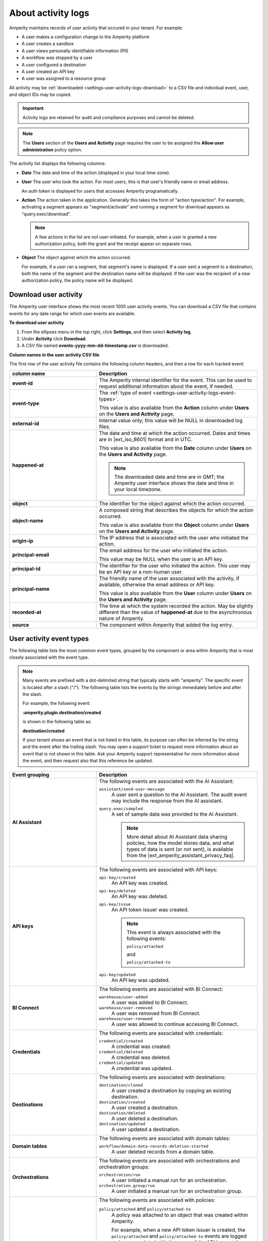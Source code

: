 .. https://docs.amperity.com/reference/


.. meta::
    :description lang=en:
        Activity logs keep track of user activity that leads to configuration changes.

.. meta::
    :content class=swiftype name=body data-type=text:
        Activity logs keep track of user activity that leads to configuration changes.

.. meta::
    :content class=swiftype name=title data-type=string:
        Activity logs

==================================================
About activity logs
==================================================

.. settings-user-activity-logs-about-start

Amperity maintains records of user activity that occured in your tenant. For example:

* A user makes a configuration change to the Amperity platform
* A user creates a sandbox
* A user views personally identifiable information (PII)
* A workflow was stopped by a user
* A user configured a destination
* A user created an API key
* A user was assigned to a resource group

.. settings-user-activity-logs-about-end

.. settings-user-activity-logs-start

All activity may be :ref:`downloaded <settings-user-activity-logs-download>` to a CSV file and individual event, user, and object IDs may be copied.

.. important:: Activity logs are retained for audit and compliance purposes and cannot be deleted.

.. note:: The **Users** section of the **Users and Activity** page requires the user to be assigned the **Allow user administration** policy option.

.. settings-user-activity-logs-end

.. image:: ../../images/mockup-settings-activity-log.png
   :width: 500 px
   :alt: User activity logs.
   :align: left
   :class: no-scaled-link

.. settings-user-activity-logs-list-start

The activity list displays the following columns:

* **Date** The date and time of the action (displayed in your local time-zone).
* **User** The user who took the action. For most users, this is that user's friendly name or email address.

  An auth token is displayed for users that accesses Amperity programatically.
* **Action** The action taken in the application. Generally this takes the form of "action type/action". For example, activating a segment appears as "segment/activate" and running a segment for download appears as "query.exec/download".

  .. note:: A few actions in the list are not user-initiated. For example, when a user is granted a new authorization policy, both the grant and the receipt appear on separate rows.
* **Object** The object against which the action occurred.

  For example, if a user ran a segment, that segment's name is displayed. If a user sent a segment to a destination, both the name of the segment and the destination name will be displayed. If the user was the recipient of a new authorization policy, the policy name will be displayed.

.. settings-user-activity-logs-list-end


.. _settings-user-activity-logs-download:

Download user activity
==================================================

.. settings-user-activity-logs-download-start

The Amperity user interface shows the most recent 1000 user activity events. You can download a CSV file that contains events for any date range for which user events are available.

.. settings-user-activity-logs-download-end

**To download user activity**

.. settings-user-activity-logs-download-steps-start

#. From the ellipses menu in the top right, click **Settings**, and then select **Activity log**.
#. Under **Activity** click **Download**.
#. A CSV file named **events-yyyy-mm-dd-timestamp.csv** is downloaded.

.. settings-user-activity-logs-download-steps-end

**Column names in the user activity CSV file**

.. settings-user-activity-logs-download-column-names-start

The first row of the user activity file contains the following column headers, and then a row for each tracked event:

.. list-table::
   :widths: 35 65
   :header-rows: 1

   * - column name
     - Description

   * - **event-id**
     - The Amperity internal identifier for the event. This can be used to request additional information about the event, if needed.

   * - **event-type**
     - The :ref:`type of event <settings-user-activity-logs-event-types>`.

       This value is also available from the **Action** column under **Users** on the **Users and Activity** page.

   * - **external-id**
     - Internal value only; this value will be NULL in downloaded log files.

   * - **happened-at**
     - The date and time at which the action occurred. Dates and times are in |ext_iso_8601| format and in UTC.

       This value is also available from the **Date** column under **Users** on the **Users and Activity** page.

       .. note:: The downloaded date and time are in GMT; the Amperity user interface shows the date and time in your local timezone.

   * - **object**
     - The identifier for the object against which the action occurred.

   * - **object-name**
     - A composed string that describes the objects for which the action occurred.

       This value is also available from the **Object** column under **Users** on the **Users and Activity** page.

   * - **origin-ip**
     - The IP address that is associated with the user who initiated the action.

   * - **principal-email**
     - The email address for the user who initiated the action.

       This value may be NULL when the user is an API key.

   * - **principal-id**
     - The identifier for the user who initiated the action. This user may be an API key or a non-human user.

   * - **principal-name**
     - The friendly name of the user associated with the activity, if available, otherwise the email address or API key.

       This value is also available from the **User** column under **Users** on the **Users and Activity** page.

   * - **recorded-at**
     - The time at which the system recorded the action. May be slightly different than the value of **happened-at** due to the asynchronous nature of Amperity.

   * - **source**
     - The component within Amperity that added the log entry.

.. settings-user-activity-logs-download-column-names-end


.. _settings-user-activity-logs-event-types:

User activity event types
==================================================

.. settings-user-activity-logs-event-types-start

The following table lists the most common event types, grouped by the component or area within Amperity that is most closely associated with the event type.

.. note:: Many events are prefixed with a dot-delimited string that typically starts with "amperity". The specific event is located after a slash ("/"). The following table lists the events by the strings immediately before and after the slash.

   For example, the following event:

   **:amperity.plugin.destination/created**

   is shown in the following table as:

   **destination/created**

   If your tenant shows an event that is not listed in this table, its purpose can often be inferred by the string and the event after the trailing slash. You may open a support ticket to request more information about an event that is not shown in this table. Ask your Amperity support representative for more information about the event, and then request also that this reference be updated.

.. list-table::
   :widths: 35 65
   :header-rows: 1

   * - Event grouping
     - Description


   * - **AI Assistant**
     - The following events are associated with the AI Assistant:

       ``assistant/send-user-message``
          A user sent a question to the AI Assistant. The audit event may include the response from the AI assistant.

       ``query.exec/sampled``
          A set of sample data was provided to the AI Assistant.

          .. note:: More detail about AI Assistant data sharing policies, how the model stores data, and what types of data is sent (or not sent), is available from the |ext_amperity_assistant_privacy_faq|.


   * - **API keys**
     - The following events are associated with API keys:


       ``api-key/created``
          An API key was created.

       ``api-key/deleted``
          An API key was deleted.

       ``api-key/issue``
          An API token issuer was created.

          .. note:: This event is always associated with the following events:

             ``policy/attached``

             and

             ``policy/attached-to``

       ``api-key/updated``
          An API key was updated.


   * - **BI Connect**
     - The following events are associated with BI Connect:

       ``warehouse/user-added``
          A user was added to BI Connect.

       ``warehouse/user-removed``
          A user was removed from BI Connect.

       ``warehouse/user-renewed``
          A user was allowed to continue accessing BI Connect.


   * - **Credentials**
     - The following events are associated with credentials:

       ``credential/created``
          A credential was created.

       ``credential/deleted``
          A credential was deleted.

       ``credential/updated``
          A credential was updated.


   * - **Destinations**
     - The following events are associated with destinations:

       ``destination/cloned``
          A user created a destination by copying an existing destination.

       ``destination/created``
          A user created a destination.

       ``destination/deleted``
          A user deleted a destination.

       ``destination/updated``
          A user updated a destination.


   * - **Domain tables**
     - The following events are associated with domain tables:

       ``workflow/domain-data-records-deletion-started``
          A user deleted records from a domain table.


   * - **Orchestrations**
     - The following events are associated with orchestrations and orchestration groups:

       ``orchestration/run``
          A user initiated a manual run for an orchestration.

       ``orchestration.group/run``
          A user initiated a manual run for an orchestration group.


   * - **Policies**
     - The following events are associated with policies:

       ``policy/attached`` and ``policy/attached-to``
          A policy was attached to an object that was created within Amperity.

          For example, when a new API token issuer is created, the ``policy/attached`` and ``policy/attached-to`` events are logged and are associated with the name of the API issuer token.

       ``policy/created``
          A policy was created.

       ``policy/deleted``
          A policy was created.

       ``policy/detached`` and ``policy/detached-from``
          A policy was detached from an object that exists within Amperity.

       ``policy/updated``
          A policy was updated.

       .. important:: Occasionally members of your Amperity team will access your tenant. This is always done as a full administrator.

          In situations where they are helping to troubleshoot an issue, answer a question with more detail, and so on, they will often switch their view to match the policy settings associated with your tenant.

          For example, if the view is switched to "DataGrid Operator", that action is logged using the following event type:

          ``amperity.auth.token/user-switched-policies``


   * - **Privacy rights**
     - The following events are associated with privacy rights workflows:

       ``workflow/domain-ccpa-deletion-started``
          The CCPA delete workflow has started.


   * - **Queries**
     - The following events are associated with the **Queries** page:

       ``query/activated``
          A query was activated.

       ``query/created``
          A query was created.

       ``query/deleted``
          A query was deleted.

       ``query/moved``
          A query was moved from one folder into another.

       ``query.draft/discarded``
          A query in a draft state was discarded.

       ``query.folder/created``
          A folder on the **Queries** page was created.

       ``query.folder/deleted``
          A folder on the **Queries** page was deleted.


   * - **Resource groups**
     - The following events are associated with resource groups:

       ``resource-group/assigned``
          A user was assigned to a resource group.

       ``resource-group/created``
          A resource group was created.

       ``resource-group/deleted``
          A resource group was deleted.

       ``resource-group/updated``
          A resource group was updated.


   * - **Sandboxes**
     - The following events are associated with sandboxes:

       ``tenant/created``
          A sandbox was created.

       ``tenant/deleted``
          A sandbox was deleted.

       ``tenant/updated``
          A sandbox was updated.

       .. note:: These events appear within the sandbox and are followed by the ``policy/attached-to`` and ``policy/attached`` events to allow the user who created the sandbox to access the sandbox as a **DataGrid Administrator**.


   * - **Single Sign-on**
     - The following events are associated with single sign-on (SSO):

       ``group-mapping/created``
          An SSO group mapping was created.

       ``group-mapping/deleted``
          An SSO group mapping was deleted.

       ``group-mapping/updated``
          An SSO group mapping was updated.


   * - **User activity**
     - The following events are associated with the **Users** section within the **Users and Activity** page:

       ``audit.user-activity/download``
          A user downloaded user activity into a CSV file to view offline.


   * - **Users**
     - The following events are associated with Amperity user accounts that are managed from the **Users and Activity** page:

       ``user/created``
          A user was created.

       ``user/deleted``
          A user was deleted.

       ``user/sent-password-reset-email``
          A user was sent an email to they can reset their password.


   * - **Workflow alerts**
     - The following events are associated with workflow alerts:

       ``audience/created``
          An audience for a workflow alert was created.

          .. note:: This event shows *only* the first time an email addresss or Slack channel is configured to receive workflow alerts for courier groups, scheduled orchestration groups, or campaigns. All subsequent events related to workflow alerts shows the ``audience/updated`` event.

       ``audience/updated``
          The membership of an audience for a workflow alert was updated. This includes adding or removing email addresses and/or Slack channels to or from a workflow alert.


   * - **Workflows**
     - The following events are associated with workflows:

       ``workflow/cancel``
          A workflow resolution was stopped by a user.

       ``workflow/retry``
          A workflow resolution was opened, after which a specific resolution option was selected, and then the workflow was retried.

       ``workflow/skip``
          A user opened a workflow resolution, and then skipped the task that caused the workflow failure.

.. settings-user-activity-logs-event-types-end
